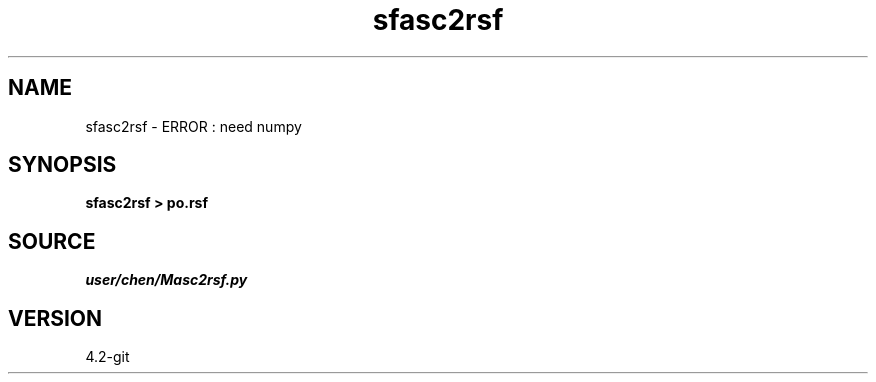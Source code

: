 .TH sfasc2rsf 1  "APRIL 2023" Madagascar "Madagascar Manuals"
.SH NAME
sfasc2rsf \- ERROR : need numpy
.SH SYNOPSIS
.B sfasc2rsf > po.rsf
.SH SOURCE
.I user/chen/Masc2rsf.py
.SH VERSION
4.2-git
